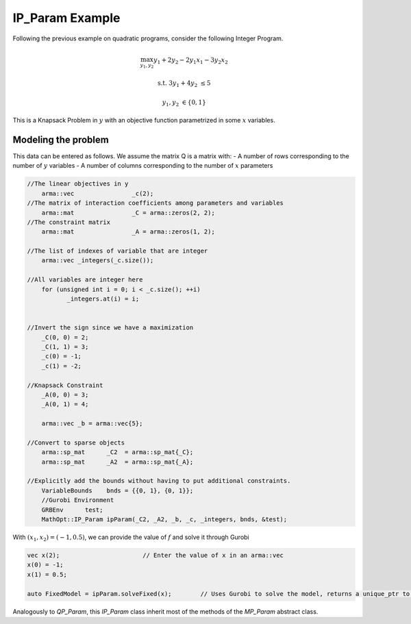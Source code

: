 IP_Param Example
*****************
Following the previous example on quadratic programs, consider the following Integer Program.

.. math::

 \max_{y_1, y_2} y_1 + 2y_2 - 2y_1x_1 -3y_2x_2

 \text{s.t.}\;\;\;\;\;  3y_1+4y_2 &\le 5
 
 \;\;\;\;\;\;\;\; y_1, y_2 &\in \{0,1\}

This is a Knapsack Problem in :math:`y` with an objective function parametrized in some :math:`x` variables.

====================================
Modeling the problem
====================================

This data can be entered as follows. We assume the matrix Q is a matrix with:
- A number of rows corresponding to the number of :math:`y` variables
- A number of columns corresponding to the number of :math:`x` parameters

.. code-block:: c

     //The linear objectives in y
	 arma::vec                _c(2);
     //The matrix of interaction coefficients among parameters and variables
	 arma::mat                _C = arma::zeros(2, 2);
     //The constraint matrix
	 arma::mat                _A = arma::zeros(1, 2);

     //The list of indexes of variable that are integer
	 arma::vec _integers(_c.size());

     //All variables are integer here
	 for (unsigned int i = 0; i < _c.size(); ++i)
		_integers.at(i) = i;


     //Invert the sign since we have a maximization
	 _C(0, 0) = 2;
	 _C(1, 1) = 3;
	 _c(0) = -1;
	 _c(1) = -2;

     //Knapsack Constraint
	 _A(0, 0) = 3;
	 _A(0, 1) = 4;

	 arma::vec _b = arma::vec{5};

     //Convert to sparse objects
	 arma::sp_mat      _C2  = arma::sp_mat{_C};
	 arma::sp_mat      _A2  = arma::sp_mat{_A};

     //Explicitly add the bounds without having to put additional constraints.
	 VariableBounds    bnds = {{0, 1}, {0, 1}};
	 //Gurobi Environment
	 GRBEnv      test;
	 MathOpt::IP_Param ipParam(_C2, _A2, _b, _c, _integers, bnds, &test);

With :math:`(x_1, x_2) = (-1, 0.5)`, we can provide the value of :math:`f` and solve it through Gurobi

.. code-block:: c

        vec x(2);			// Enter the value of x in an arma::vec
        x(0) = -1;
        x(1) = 0.5;

        auto FixedModel = ipParam.solveFixed(x);	// Uses Gurobi to solve the model, returns a unique_ptr to GRBModel


Analogously to `QP_Param`, this `IP_Param` class inherit most of the methods of the `MP_Param` abstract class.